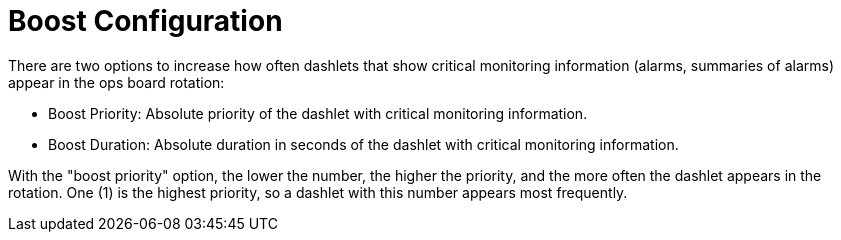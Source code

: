 
= Boost Configuration

There are two options to increase how often dashlets that show critical monitoring information (alarms, summaries of alarms) appear in the ops board rotation:

* Boost Priority: Absolute priority of the dashlet with critical monitoring information.
* Boost Duration: Absolute duration in seconds of the dashlet with critical monitoring information.

With the "boost priority" option, the lower the number, the higher the priority, and the more often the dashlet appears in the rotation.
One (1) is the highest priority, so a dashlet with this number appears most frequently.
